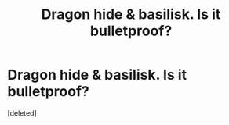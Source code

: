#+TITLE: Dragon hide & basilisk. Is it bulletproof?

* Dragon hide & basilisk. Is it bulletproof?
:PROPERTIES:
:Score: 1
:DateUnix: 1621877429.0
:DateShort: 2021-May-24
:FlairText: Discussion
:END:
[deleted]

